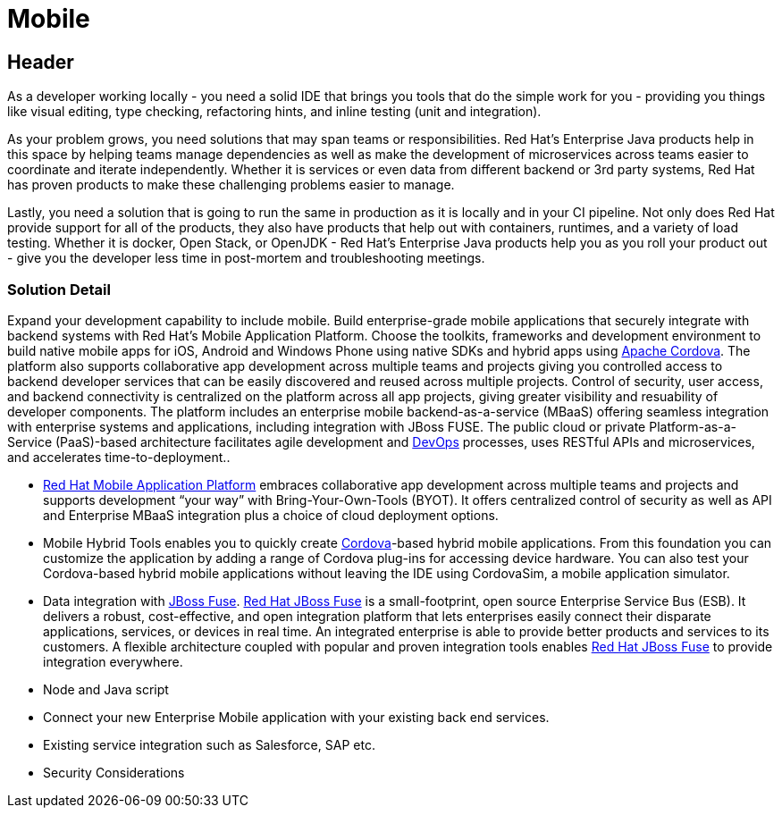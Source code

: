 = Mobile
:awestruct-layout: solution-detail

== Header
As a developer working locally - you need a solid IDE that brings you tools that do the simple work for you - providing you things like visual editing, type checking, refactoring hints, and inline testing (unit and integration).

As your problem grows, you need solutions that may span teams or responsibilities.  Red Hat’s Enterprise Java products help in this space by helping teams manage dependencies as well as make the development of microservices across teams easier to coordinate and iterate independently.  Whether it is services or even data from different backend or 3rd party systems, Red Hat has proven products to make these challenging problems easier to manage.

Lastly, you need a solution that is going to run the same in production as it is locally and in your CI pipeline.  Not only does Red Hat provide support for all of the products, they also have products that help out with containers, runtimes, and a variety of load testing. Whether it is docker, Open Stack, or OpenJDK - Red Hat’s Enterprise Java products help you as you roll your product out - give you the developer less time in post-mortem and troubleshooting meetings.

=== Solution Detail
Expand your development capability to include mobile. Build enterprise-grade mobile applications that securely integrate with backend systems with Red Hat’s Mobile Application Platform. Choose the toolkits, frameworks and development environment to build native mobile apps for iOS, Android and Windows Phone using native SDKs and hybrid apps using link:/mobile/learn/#!query=cordova[Apache Cordova]. The platform also supports collaborative app development across multiple teams and projects giving you controlled access to backend developer services that can be easily discovered and reused across multiple projects. Control of security, user access, and backend connectivity is centralized on the platform across all app projects, giving greater visibility and resuability of developer components.  The platform includes an enterprise mobile backend-as-a-service (MBaaS)  offering seamless integration with enterprise systems and applications, including integration with JBoss FUSE. The public cloud or private Platform-as-a-Service (PaaS)-based architecture facilitates agile development and link:/solutions/devops/overview[DevOps] processes, uses RESTful APIs and microservices, and accelerates time-to-deployment..


* link:#[Red Hat Mobile Application Platform] embraces collaborative app development across multiple teams and projects and supports development “your way” with Bring-Your-Own-Tools (BYOT). It offers centralized control of security as well as API and Enterprise MBaaS integration plus a choice of cloud deployment options.
* Mobile Hybrid Tools enables you to quickly create link:/mobile/learn/#!query=cordova[Cordova]-based hybrid mobile applications. From this foundation you can customize the application by adding a range of Cordova plug-ins for accessing device hardware. You can also test your Cordova-based hybrid mobile applications without leaving the IDE using CordovaSim, a mobile application simulator.
* Data integration with link:/products/fuse[JBoss Fuse]. link:/products/fuse[Red Hat JBoss Fuse] is a small-footprint, open source Enterprise Service Bus (ESB). It delivers a robust, cost-effective, and open integration platform that lets enterprises easily connect their disparate applications, services, or devices in real time. An integrated enterprise is able to provide better products and services to its customers. A flexible architecture coupled with popular and proven integration tools enables link:/products/fuse[Red Hat JBoss Fuse] to provide integration everywhere.
* Node and Java script
* Connect your new Enterprise Mobile application with your existing back end services.
* Existing service integration such as Salesforce, SAP etc.
* Security Considerations
